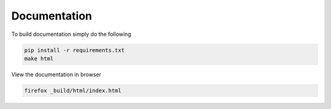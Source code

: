 Documentation
=============

To build documentation simply do the following

.. code-block:: bash

    pip install -r requirements.txt
    make html

View the documentation in browser

.. code-block:: bash

    firefox _build/html/index.html
